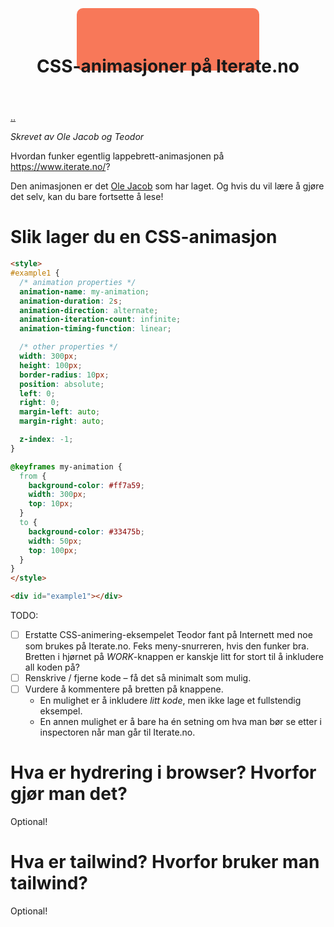 :PROPERTIES:
:ID: 2845f4a3-8251-4012-89aa-5a51384601e6
:END:
#+TITLE: CSS-animasjoner på Iterate.no

[[file:..][..]]

/Skrevet av Ole Jacob og Teodor/

Hvordan funker egentlig lappebrett-animasjonen på https://www.iterate.no/?

Den animasjonen er det [[id:c02b9b51-6ea2-47a9-8037-f0346a7974a7][Ole Jacob]] som har laget.
Og hvis du vil lære å gjøre det selv, kan du bare fortsette å lese!

* Slik lager du en CSS-animasjon
#+begin_src html
<style>
#example1 {
  /* animation properties */
  animation-name: my-animation;
  animation-duration: 2s;
  animation-direction: alternate;
  animation-iteration-count: infinite;
  animation-timing-function: linear;

  /* other properties */
  width: 300px;
  height: 100px;
  border-radius: 10px;
  position: absolute;
  left: 0;
  right: 0;
  margin-left: auto;
  margin-right: auto;

  z-index: -1;
}

@keyframes my-animation {
  from {
    background-color: #ff7a59;
    width: 300px;
    top: 10px;
  }
  to {
    background-color: #33475b;
    width: 50px;
    top: 100px;
  }
}
</style>

<div id="example1"></div>
#+end_src

#+begin_export html
<style>
#example1 {
  /* animation properties */
  animation-name: my-animation;
  animation-duration: 2s;
  animation-direction: alternate;
  animation-iteration-count: infinite;
  animation-timing-function: linear;

  /* other properties */
  width: 300px;
  height: 100px;
  border-radius: 10px;
  position: absolute;
  left: 0;
  right: 0;
  margin-left: auto;
  margin-right: auto;

  z-index: -1;
}

@keyframes my-animation {
  from {
    background-color: #ff7a59;
    width: 300px;
    top: 10px;
  }
  to {
    background-color: #33475b;
    width: 50px;
    top: 100px;
  }
}
</style>

<div id="example1"></div>
#+end_export

TODO:

- [ ] Erstatte CSS-animering-eksempelet Teodor fant på Internett med noe som brukes på Iterate.no.
  Feks meny-snurreren, hvis den funker bra.
  Bretten i hjørnet på /WORK/-knappen er kanskje litt for stort til å inkludere all koden på?
- [ ] Renskrive / fjerne kode -- få det så minimalt som mulig.
- [ ] Vurdere å kommentere på bretten på knappene.
  - En mulighet er å inkludere /litt kode/, men ikke lage et fullstendig eksempel.
  - En annen mulighet er å bare ha én setning om hva man bør se etter i inspectoren når man går til Iterate.no.
* Hva er hydrering i browser? Hvorfor gjør man det?
Optional!
* Hva er tailwind? Hvorfor bruker man tailwind?
Optional!

